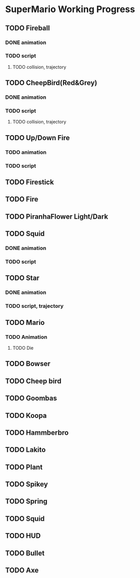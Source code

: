 * SuperMario Working Progress
** TODO Fireball
*** DONE animation
*** TODO script
**** TODO collision, trajectory
** TODO CheepBird(Red&Grey)
*** DONE animation
*** TODO script
**** TODO collision, trajectory
** TODO Up/Down Fire
*** TODO animation
*** TODO script
** TODO Firestick
** TODO Fire
** TODO PiranhaFlower Light/Dark
** TODO Squid
*** DONE animation
*** TODO script
** TODO Star
*** DONE animation
*** TODO script, trajectory
** TODO Mario
*** TODO Animation
**** TODO Die
** TODO Bowser
** TODO Cheep bird
** TODO Goombas
** TODO Koopa
** TODO Hammberbro
** TODO Lakito
** TODO Plant
** TODO Spikey
** TODO Spring
** TODO Squid
** TODO HUD
** TODO Bullet
** TODO Axe
